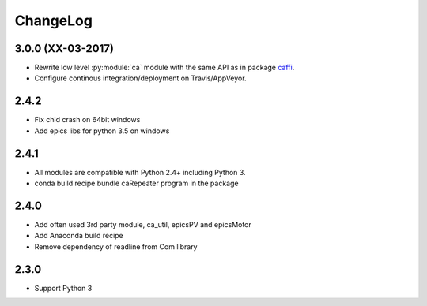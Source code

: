 ChangeLog
=========

3.0.0 (XX-03-2017)
------------------

- Rewrite low level :py:module:`ca` module with the same API as in package `caffi <https://pypi.python.org/pypi/caffi>`_.
- Configure continous integration/deployment on Travis/AppVeyor.

2.4.2
-----

- Fix chid crash on 64bit windows
- Add epics libs for python 3.5 on windows

2.4.1
-----

- All modules are compatible with Python 2.4+ including Python 3.
- conda build recipe bundle caRepeater program in the package

2.4.0
-----

- Add often used 3rd party module, ca_util, epicsPV and epicsMotor
- Add Anaconda build recipe
- Remove dependency of readline from Com library

2.3.0
-----

- Support Python 3
